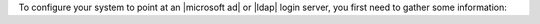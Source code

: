.. The contents of this file may be included in multiple topics.
.. This file should not be changed in a way that hinders its ability to appear in multiple documentation sets.

To configure your system to point at an |microsoft ad| or |ldap| login server, you first need to gather some information: